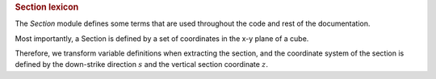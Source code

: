 
.. rubric:: Section lexicon

The `Section` module defines some terms that are used throughout the code and rest of the documentation. 

Most importantly, a Section is defined by a set of coordinates in the x-y plane of a cube.

Therefore, we transform variable definitions when extracting the section, and the coordinate system of the section is defined by the down-strike direction :math:`s` and the vertical section coordinate :math:`z`.

.. plot:: section/section_lexicon.py
